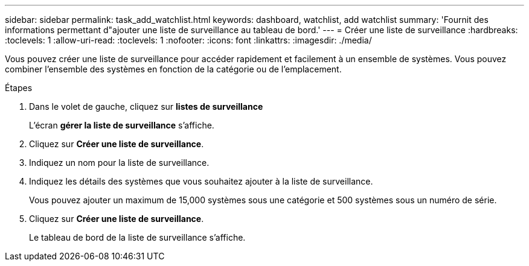 ---
sidebar: sidebar 
permalink: task_add_watchlist.html 
keywords: dashboard, watchlist, add watchlist 
summary: 'Fournit des informations permettant d"ajouter une liste de surveillance au tableau de bord.' 
---
= Créer une liste de surveillance
:hardbreaks:
:toclevels: 1
:allow-uri-read: 
:toclevels: 1
:nofooter: 
:icons: font
:linkattrs: 
:imagesdir: ./media/


[role="lead"]
Vous pouvez créer une liste de surveillance pour accéder rapidement et facilement à un ensemble de systèmes. Vous pouvez combiner l'ensemble des systèmes en fonction de la catégorie ou de l'emplacement.

.Étapes
. Dans le volet de gauche, cliquez sur *listes de surveillance*
+
L'écran *gérer la liste de surveillance* s'affiche.

. Cliquez sur *Créer une liste de surveillance*.
. Indiquez un nom pour la liste de surveillance.
. Indiquez les détails des systèmes que vous souhaitez ajouter à la liste de surveillance.
+
Vous pouvez ajouter un maximum de 15,000 systèmes sous une catégorie et 500 systèmes sous un numéro de série.

. Cliquez sur *Créer une liste de surveillance*.
+
Le tableau de bord de la liste de surveillance s'affiche.


